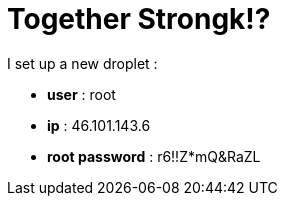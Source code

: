 = Together Strongk!?

I set up a new droplet :

* **user** : root
* **ip** : 46.101.143.6
* **root password** : r6!!Z*mQ&RaZL


